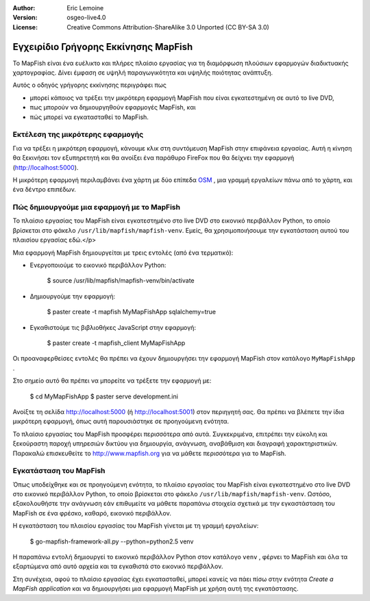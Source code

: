 :Author: Eric Lemoine
:Version: osgeo-live4.0
:License: Creative Commons Attribution-ShareAlike 3.0 Unported  (CC BY-SA 3.0)

.. _mapfish-quickstart-el:

.. Οδηγίες γρήγορου ξεκινήματος mapfish
 
.. image:: ../../images/project_logos/logo-mapfish.png
  :scale: 100 %
  :alt: project logo
  :align: right
  :target: http://www.mapfish.org


*************************************
Εγχειρίδιο Γρήγορης Εκκίνησης MapFish
*************************************

Το MapFish είναι ένα ευέλικτο και πλήρες πλαίσιο εργασίας για τη διαμόρφωση πλούσιων 
εφαρμογών διαδικτυακής χαρτογραφίας. Δίνει έμφαση σε υψηλή παραγωγικότητα και υψηλής ποιότητας ανάπτυξη. 

Αυτός ο οδηγός γρήγορης εκκίνησης περιγράφει πως 

* μπορεί κάποιος να τρέξει την μικρότερη εφαρμογή MapFish που είναι εγκατεστημένη σε αυτό το live DVD, 
* πως μπορούν να δημιουργηθούν εφαρμογές MapFish, και 
* πώς μπορεί να εγκατασταθεί το MapFish.

Εκτέλεση της μικρότερης εφαρμογής
=================================

Για να τρέξει η μικρότερη εφαρμογή, κάνουμε κλικ στη συντόμευση MapFish στην επιφάνεια εργασίας. Αυτή η κίνηση θα ξεκινήσει τον εξυπηρετητή και θα ανοίξει ένα παράθυρο FireFox που θα δείχνει την εφαρμογή
(http://localhost:5000).

Η μικρότερη εφαρμογή περιλαμβάνει ένα χάρτη με δύο επίπεδα `OSM
<http://www.openstreetmap.org>`_ , μια γραμμή εργαλείων πάνω από το χάρτη, και ένα δέντρο επιπέδων.

Πώς δημιουργούμε μια εφαρμογή με το MapFish
===========================================

Το πλαίσιο εργασίας του MapFish είναι εγκατεστημένο στο live DVD στο εικονικό  περιβάλλον Python, το οποίο βρίσκεται στο φάκελο ``/usr/lib/mapfish/mapfish-venv``. Εμείς, θα χρησιμοποιήσουμε την εγκατάσταση αυτού του πλαισίου εργασίας εδώ.</p>

Μια εφαρμογή MapFish δημιουργείται με τρεις εντολές (από ένα τερματικό):

* Ενεργοποιούμε το εικονικό περιβάλλον Python:

    $ source /usr/lib/mapfish/mapfish-venv/bin/activate

* Δημιουργούμε την εφαρμογή:

    $ paster create -t mapfish MyMapFishApp sqlalchemy=true

* Εγκαθιστούμε τις βιβλιοθήκες JavaScript στην εφαρμογή:

    $ paster create -t mapfish_client MyMapFishApp

Οι προαναφερθείσες εντολές θα πρέπει να έχουν δημιουργήσει την εφαρμογή MapFish στον κατάλογο ``MyMapFishApp`` .

.. Σημείωση:

    Εάν η δοκιμαστική εφαρμογή τρέχει (από το σημείο `Run the minimal application`_)
    τότε η θύρα 5000 χρησιμοποιείται ήδη, και θα πρέπει να συντάξετε το 
    ``MyMapFishApp/development.ini`` αρχείο και να αλλάξετε το αριθμό θύρας από 5000
    για το παράδειγμα σε 5001.

Στο σημείο αυτό θα πρέπει να μπορείτε να τρέξετε την εφαρμογή με:

    $ cd MyMapFishApp
    $ paster serve development.ini

Ανοίξτε τη σελίδα http://localhost:5000 (ή http://localhost:5001) στον περιηγητή σας. Θα πρέπει να βλέπετε την ίδια μικρότερη εφαρμογή, όπως αυτή παρουσιάστηκε σε προηγούμενη ενότητα.

Το πλαίσιο εργασίας του MapFish προσφέρει περισσότερα από αυτά. Συγκεκριμένα, επιτρέπει την εύκολη και ξεκούραστη παροχή υπηρεσιών δικτύου για δημιουργία, ανάγνωση, αναβάθμιση και διαγραφή χαρακτηριστικών.  Παρακαλώ επισκευθείτε το  http://www.mapfish.org για να μάθετε περισσότερα για το MapFish.

Εγκατάσταση του MapFish
=======================

Όπως υποδείχθηκε και σε προηγούμενη ενότητα, το πλαίσιο εργασίας του MapFish είναι εγκατεστημένο στο live DVD στο εικονικό περιβάλλον Python, το οποίο βρίσκεται στο φάκελο ``/usr/lib/mapfish/mapfish-venv``. Ωστόσο, εξακολουθήστε την ανάγνωση εάν επιθυμείτε να μάθετε παραπάνω στοιχεία σχετικά με την εγκαστάσταση του MapFish σε ένα φρέσκο, καθαρό, εικονικό περιβάλλον.

Η εγκατάσταση του πλαισίου εργασίας του MapFish γίνεται με τη γραμμή εργαλείων:

    $ go-mapfish-framework-all.py --python=python2.5 venv

Η παραπάνω εντολή δημιουργεί το εικονικό περιβάλλον Python στον κατάλογο
``venv`` , φέρνει το MapFish και όλα τα εξαρτώμενα από αυτό αρχεία και τα εγκαθιστά στο εικονικό περιβάλλον.

Στη συνέχεια, αφού το πλαίσιο εργασίας έχει εγκατασταθεί, μπορεί κανείς να πάει πίσω στην ενότητα `Create a MapFish
application` και να δημιουργήσει μια εφαρμογή MapFish με χρήση αυτή της εγκατάστασης.

